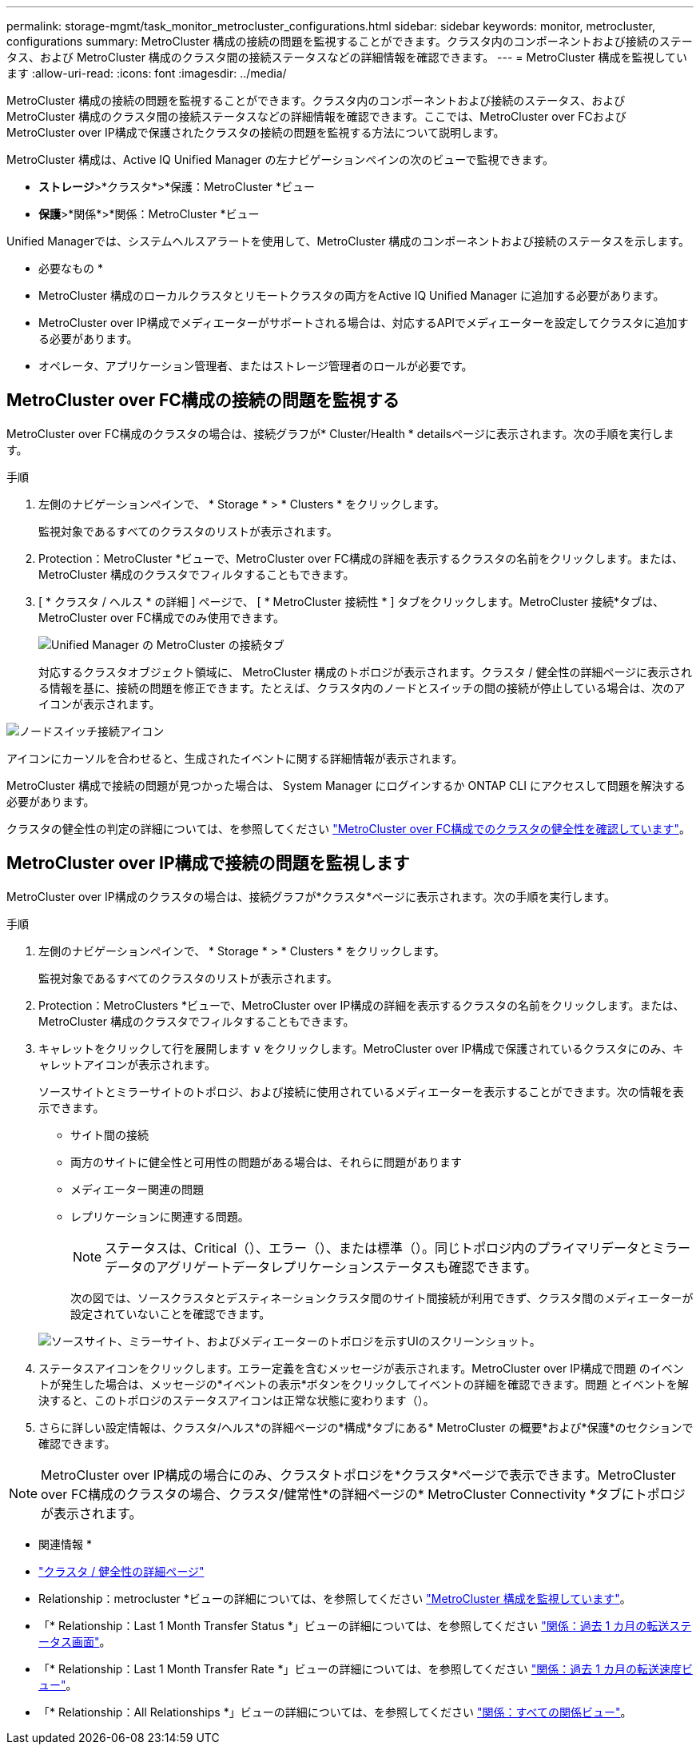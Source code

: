 ---
permalink: storage-mgmt/task_monitor_metrocluster_configurations.html 
sidebar: sidebar 
keywords: monitor, metrocluster, configurations 
summary: MetroCluster 構成の接続の問題を監視することができます。クラスタ内のコンポーネントおよび接続のステータス、および MetroCluster 構成のクラスタ間の接続ステータスなどの詳細情報を確認できます。 
---
= MetroCluster 構成を監視しています
:allow-uri-read: 
:icons: font
:imagesdir: ../media/


[role="lead"]
MetroCluster 構成の接続の問題を監視することができます。クラスタ内のコンポーネントおよび接続のステータス、および MetroCluster 構成のクラスタ間の接続ステータスなどの詳細情報を確認できます。ここでは、MetroCluster over FCおよびMetroCluster over IP構成で保護されたクラスタの接続の問題を監視する方法について説明します。

MetroCluster 構成は、Active IQ Unified Manager の左ナビゲーションペインの次のビューで監視できます。

* *ストレージ*>*クラスタ*>*保護：MetroCluster *ビュー
* *保護*>*関係*>*関係：MetroCluster *ビュー


Unified Managerでは、システムヘルスアラートを使用して、MetroCluster 構成のコンポーネントおよび接続のステータスを示します。

* 必要なもの *

* MetroCluster 構成のローカルクラスタとリモートクラスタの両方をActive IQ Unified Manager に追加する必要があります。
* MetroCluster over IP構成でメディエーターがサポートされる場合は、対応するAPIでメディエーターを設定してクラスタに追加する必要があります。
* オペレータ、アプリケーション管理者、またはストレージ管理者のロールが必要です。




== MetroCluster over FC構成の接続の問題を監視する

MetroCluster over FC構成のクラスタの場合は、接続グラフが* Cluster/Health * detailsページに表示されます。次の手順を実行します。

.手順
. 左側のナビゲーションペインで、 * Storage * > * Clusters * をクリックします。
+
監視対象であるすべてのクラスタのリストが表示されます。

. Protection：MetroCluster *ビューで、MetroCluster over FC構成の詳細を表示するクラスタの名前をクリックします。または、MetroCluster 構成のクラスタでフィルタすることもできます。
. [ * クラスタ / ヘルス * の詳細 ] ページで、 [ * MetroCluster 接続性 * ] タブをクリックします。MetroCluster 接続*タブは、MetroCluster over FC構成でのみ使用できます。
+
image::../media/opm_um_mcc_connectivity_tab_png.gif[Unified Manager の MetroCluster の接続タブ]

+
対応するクラスタオブジェクト領域に、 MetroCluster 構成のトポロジが表示されます。クラスタ / 健全性の詳細ページに表示される情報を基に、接続の問題を修正できます。たとえば、クラスタ内のノードとスイッチの間の接続が停止している場合は、次のアイコンが表示されます。



image::../media/node_switch_connectivity.gif[ノードスイッチ接続アイコン]

アイコンにカーソルを合わせると、生成されたイベントに関する詳細情報が表示されます。

MetroCluster 構成で接続の問題が見つかった場合は、 System Manager にログインするか ONTAP CLI にアクセスして問題を解決する必要があります。

クラスタの健全性の判定の詳細については、を参照してください link:../health-checker/task_check_health_of_clusters_in_metrocluster_configuration.html#determining-cluster-health-in-metrocluster-over-fc-configuration["MetroCluster over FC構成でのクラスタの健全性を確認しています"]。



== MetroCluster over IP構成で接続の問題を監視します

MetroCluster over IP構成のクラスタの場合は、接続グラフが*クラスタ*ページに表示されます。次の手順を実行します。

.手順
. 左側のナビゲーションペインで、 * Storage * > * Clusters * をクリックします。
+
監視対象であるすべてのクラスタのリストが表示されます。

. Protection：MetroClusters *ビューで、MetroCluster over IP構成の詳細を表示するクラスタの名前をクリックします。または、MetroCluster 構成のクラスタでフィルタすることもできます。
. キャレットをクリックして行を展開します `v` をクリックします。MetroCluster over IP構成で保護されているクラスタにのみ、キャレットアイコンが表示されます。
+
ソースサイトとミラーサイトのトポロジ、および接続に使用されているメディエーターを表示することができます。次の情報を表示できます。

+
** サイト間の接続
** 両方のサイトに健全性と可用性の問題がある場合は、それらに問題があります
** メディエーター関連の問題
** レプリケーションに関連する問題。
+

NOTE: ステータスは、Critical（image:sev_critical_um60.png[""]）、エラー（image:sev_error_um60.png[""]）、または標準（image:sev_normal_um60.png[""]）。同じトポロジ内のプライマリデータとミラーデータのアグリゲートデータレプリケーションステータスも確認できます。

+
次の図では、ソースクラスタとデスティネーションクラスタ間のサイト間接続が利用できず、クラスタ間のメディエーターが設定されていないことを確認できます。

+
image:mcc-ip-conn-status.png["ソースサイト、ミラーサイト、およびメディエーターのトポロジを示すUIのスクリーンショット。"]



. ステータスアイコンをクリックします。エラー定義を含むメッセージが表示されます。MetroCluster over IP構成で問題 のイベントが発生した場合は、メッセージの*イベントの表示*ボタンをクリックしてイベントの詳細を確認できます。問題 とイベントを解決すると、このトポロジのステータスアイコンは正常な状態に変わります（image:sev_normal_um60.png[""]）。
. さらに詳しい設定情報は、クラスタ/ヘルス*の詳細ページの*構成*タブにある* MetroCluster の概要*および*保護*のセクションで確認できます。



NOTE: MetroCluster over IP構成の場合にのみ、クラスタトポロジを*クラスタ*ページで表示できます。MetroCluster over FC構成のクラスタの場合、クラスタ/健常性*の詳細ページの* MetroCluster Connectivity *タブにトポロジが表示されます。

* 関連情報 *

* link:../health-checker/reference_health_cluster_details_page.html["クラスタ / 健全性の詳細ページ"]
* Relationship：metrocluster *ビューの詳細については、を参照してください link:../storage-mgmt/task_monitor_metrocluster_configurations.html["MetroCluster 構成を監視しています"]。
* 「* Relationship：Last 1 Month Transfer Status *」ビューの詳細については、を参照してください link:../data-protection/reference_relationship_last_1_month_transfer_status_view.html["関係：過去 1 カ月の転送ステータス画面"]。
* 「* Relationship：Last 1 Month Transfer Rate *」ビューの詳細については、を参照してください link:../data-protection/reference_relationship_last_1_month_transfer_rate_view.html["関係：過去 1 カ月の転送速度ビュー"]。
* 「* Relationship：All Relationships *」ビューの詳細については、を参照してください link:../data-protection/reference_relationship_all_relationships_view.html["関係：すべての関係ビュー"]。


